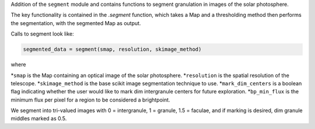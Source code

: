 Addition of the ``segment`` module and contains functions to segment granulation in images of the solar photosphere.

The key functionality is contained in the `.segment` function, which takes a Map 
and a thresholding method then performs the segmentation, with the segmented Map as output.

Calls to segment look like:

.. code-block:: python

    segmented_data = segment(smap, resolution, skimage_method)

where 

*``smap`` is the Map containing an optical image of the solar photosphere.
*``resolution`` is the spatial resolution of the telescope.
*``skimage_method`` is the base scikit image segmentation technique to use.
*``mark_dim_centers`` is a boolean flag indicating whether the user would like to mark dim intergranule centers for future exploration.
*``bp_min_flux`` is the minimum flux per pixel for a region to be considered a brightpoint.

We segment into tri-valued images with 0 = intergranule, 1 = granule, 1.5 = faculae, and if marking is desired, dim granule middles marked as 0.5.